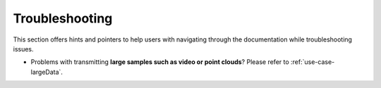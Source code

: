 .. _troubleshooting:

Troubleshooting
===============

This section offers hints and pointers to help users with navigating through the documentation while troubleshooting
issues.

* Problems with transmitting **large samples such as video or point clouds**? Please refer to
  :ref:`use-case-largeData`.
